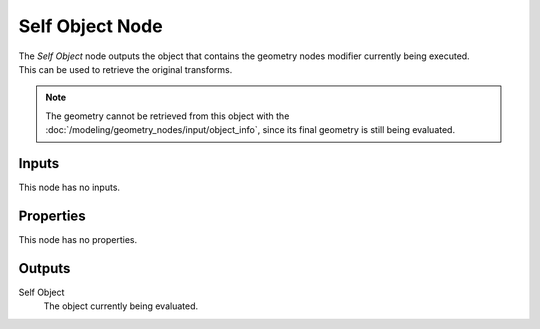 .. index:: Geometry Nodes; Self Object
.. _bpy.types.GeometryNodeSelfObject:

****************
Self Object Node
****************

.. figure:: /images/node-types_GeometryNodeSelfObject.webp
   :align: right
   :alt: Self Object node.

The *Self Object* node outputs the object that contains the geometry nodes modifier
currently being executed. This can be used to retrieve the original transforms.

.. note::
   The geometry cannot be retrieved from this object with the
   :doc:`/modeling/geometry_nodes/input/object_info`, since its final geometry is still
   being evaluated.


Inputs
======

This node has no inputs.


Properties
==========

This node has no properties.


Outputs
=======

Self Object
   The object currently being evaluated.

